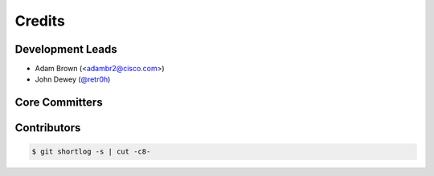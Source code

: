 *******
Credits
*******

Development Leads
=================

* Adam Brown (<adambr2@cisco.com>)
* John Dewey (`@retr0h`_)

Core Committers
===============

Contributors
============

.. code-block:: bash

    $ git shortlog -s | cut -c8-

.. _`@retr0h`: https://github.com/retr0h
